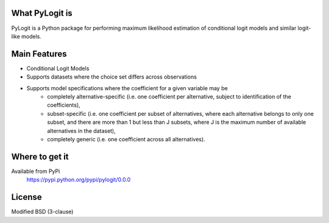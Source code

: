 What PyLogit is
============

PyLogit is a Python package for performing maximum likelihood estimation of conditional logit models and similar logit-like models.

Main Features
===========

* Conditional Logit Models
* Supports datasets where the choice set differs across observations
* Supports model specifications where the coefficient for a given variable may be
   - completely alternative-specific (i.e. one coefficient per alternative, subject to identification of the coefficients),
   - subset-specific (i.e. one coefficient per subset of alternatives, where each alternative belongs to only one subset, and there are more than 1 but less than J subsets, where J is the maximum number of available alternatives in the dataset),
   - completely generic (i.e. one coefficient across all alternatives). 

Where to get it
===============

Available from PyPi
    https://pypi.python.org/pypi/pylogit/0.0.0

License
=======

Modified BSD (3-clause)
 


